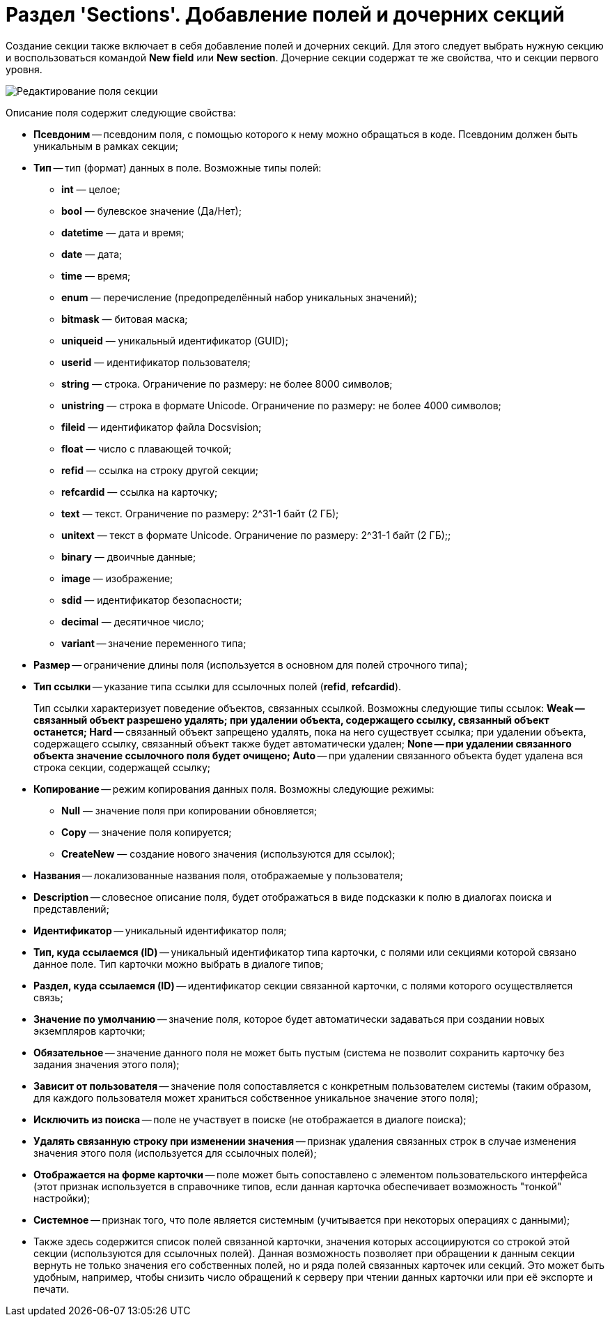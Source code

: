 = Раздел 'Sections'. Добавление полей и дочерних секций

Создание секции также включает в себя добавление полей и дочерних секций. Для этого следует выбрать нужную секцию и воспользоваться командой *New field* или *New section*. Дочерние секции содержат те же свойства, что и секции первого уровня.

image::dev_card_10.png[Редактирование поля секции]

Описание поля содержит следующие свойства:

* *Псевдоним* -- псевдоним поля, с помощью которого к нему можно обращаться в коде. Псевдоним должен быть уникальным в рамках секции;
* *Тип* -- тип (формат) данных в поле. Возможные типы полей:
** *int* — целое;
** *bool* — булевское значение (Да/Нет);
** *datetime* — дата и время;
** *date* — дата;
** *time* — время;
** *enum* — перечисление (предопределённый набор уникальных значений);
** *bitmask* — битовая маска;
** *uniqueid* — уникальный идентификатор (GUID);
** *userid* — идентификатор пользователя;
** *string* — строка. Ограничение по размеру: не более 8000 символов;
** *unistring* — строка в формате Unicode. Ограничение по размеру: не более 4000 символов;
** *fileid* — идентификатор файла Docsvision;
** *float* — число с плавающей точкой;
** *refid* — ссылка на строку другой секции;
** *refcardid* — ссылка на карточку;
** *text* — текст. Ограничение по размеру: 2^31-1 байт (2 ГБ);
** *unitext* — текст в формате Unicode. Ограничение по размеру: 2^31-1 байт (2 ГБ);;
** *binary* — двоичные данные;
** *image* — изображение;
** *sdid* — идентификатор безопасности;
** *decimal* — десятичное число;
** *variant* -- значение переменного типа;
* *Размер* -- ограничение длины поля (используется в основном для полей строчного типа);
* *Тип ссылки* -- указание типа ссылки для ссылочных полей (*refid*, *refcardid*).
+
Тип ссылки характеризует поведение объектов, связанных ссылкой. Возможны следующие типы ссылок:
** *Weak* -- связанный объект разрешено удалять; при удалении объекта, содержащего ссылку, связанный объект останется;
** *Hard* -- связанный объект запрещено удалять, пока на него существует ссылка; при удалении объекта, содержащего ссылку, связанный объект также будет автоматически удален;
** *None* -- при удалении связанного объекта значение ссылочного поля будет очищено;
** *Auto* -- при удалении связанного объекта будет удалена вся строка секции, содержащей ссылку;
* *Копирование* -- режим копирования данных поля. Возможны следующие режимы:
** *Null* — значение поля при копировании обновляется;
** *Copy* — значение поля копируется;
** *CreateNew* — создание нового значения (используются для ссылок);
* *Названия* -- локализованные названия поля, отображаемые у пользователя;
* *Description* -- словесное описание поля, будет отображаться в виде подсказки к полю в диалогах поиска и представлений;
* *Идентификатор* -- уникальный идентификатор поля;
* *Тип, куда ссылаемся (ID)* -- уникальный идентификатор типа карточки, с полями или секциями которой связано данное поле. Тип карточки можно выбрать в диалоге типов;
* *Раздел, куда ссылаемся (ID)* -- идентификатор секции связанной карточки, с полями которого осуществляется связь;
* *Значение по умолчанию* -- значение поля, которое будет автоматически задаваться при создании новых экземпляров карточки;
* *Обязательное* -- значение данного поля не может быть пустым (система не позволит сохранить карточку без задания значения этого поля);
* *Зависит от пользователя* -- значение поля сопоставляется с конкретным пользователем системы (таким образом, для каждого пользователя может храниться собственное уникальное значение этого поля);
* *Исключить из поиска* -- поле не участвует в поиске (не отображается в диалоге поиска);
* *Удалять связанную строку при изменении значения* -- признак удаления связанных строк в случае изменения значения этого поля (используется для ссылочных полей);
* *Отображается на форме карточки* -- поле может быть сопоставлено с элементом пользовательского интерфейса (этот признак используется в справочнике типов, если данная карточка обеспечивает возможность "тонкой" настройки);
* *Системное* -- признак того, что поле является системным (учитывается при некоторых операциях с данными);
* Также здесь содержится список полей связанной карточки, значения которых ассоциируются со строкой этой секции (используются для ссылочных полей). Данная возможность позволяет при обращении к данным секции вернуть не только значения его собственных полей, но и ряда полей связанных карточек или секций. Это может быть удобным, например, чтобы снизить число обращений к серверу при чтении данных карточки или при её экспорте и печати.
